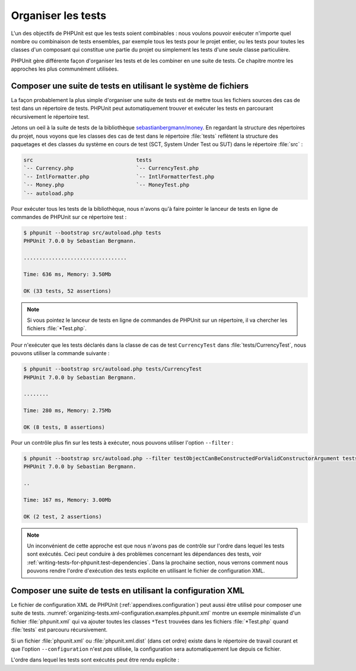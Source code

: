 

.. _organizing-tests:

===================
Organiser les tests
===================

L'un des objectifs de PHPUnit est que les tests
soient combinables : nous voulons pouvoir exécuter n'importe quel nombre ou combinaison
de tests ensembles, par exemple tous les tests pour le projet entier, ou
les tests pour toutes les classes d'un composant qui constitue une partie du projet ou
simplement les tests d'une seule classe particulière.

PHPUnit gère différente façon d'organiser les tests et de les combiner en une
suite de tests. Ce chapitre montre les approches les plus communément utilisées.

.. _organizing-tests.filesystem:

Composer une suite de tests en utilisant le système de fichiers
###############################################################

La façon probablement la plus simple d'organiser une suite de tests est de mettre
tous les fichiers sources des cas de test dans un répertoire de tests. PHPUnit peut
automatiquement trouver et exécuter les tests en parcourant récursivement le répertoire test.

Jetons un oeil à la suite de tests de la bibliothèque
`sebastianbergmann/money <http://github.com/sebastianbergmann/money/>`_.
En regardant la structure des répertoires du projet, nous voyons que
les classes des cas de test dans le répertoire :file:`tests` reflètent la structure des
paquetages et des classes du système en cours de test (SCT, System Under Test ou SUT) dans le répertoire
:file:`src` :

.. code-block:: bash

    src                                 tests
    `-- Currency.php                    `-- CurrencyTest.php
    `-- IntlFormatter.php               `-- IntlFormatterTest.php
    `-- Money.php                       `-- MoneyTest.php
    `-- autoload.php

Pour exécuter tous les tests de la bibliothèque, nous n'avons qu'à faire
pointer le lanceur de tests en ligne de commandes de PHPUnit sur ce répertoire test :

.. code-block:: bash

    $ phpunit --bootstrap src/autoload.php tests
    PHPUnit 7.0.0 by Sebastian Bergmann.

    .................................

    Time: 636 ms, Memory: 3.50Mb

    OK (33 tests, 52 assertions)

.. admonition:: Note

   Si vous pointez le lanceur de tests en ligne de commandes de PHPUnit sur
   un répertoire, il va chercher les fichiers :file:`*Test.php`.

Pour n'exécuter que les tests déclarés dans la classe de cas de test
``CurrencyTest`` dans :file:`tests/CurrencyTest`,
nous pouvons utiliser la commande suivante :

.. code-block:: bash

    $ phpunit --bootstrap src/autoload.php tests/CurrencyTest
    PHPUnit 7.0.0 by Sebastian Bergmann.

    ........

    Time: 280 ms, Memory: 2.75Mb

    OK (8 tests, 8 assertions)

Pour un contrôle plus fin sur les tests à exécuter, nous pouvons utiliser
l'option ``--filter`` :

.. code-block:: bash

    $ phpunit --bootstrap src/autoload.php --filter testObjectCanBeConstructedForValidConstructorArgument tests
    PHPUnit 7.0.0 by Sebastian Bergmann.

    ..

    Time: 167 ms, Memory: 3.00Mb

    OK (2 test, 2 assertions)

.. admonition:: Note

   Un inconvénient de cette approche est que nous n'avons pas de contrôle sur
   l'ordre dans lequel les tests sont exécutés. Ceci peut conduire à des problèmes
   concernant les dépendances des tests, voir :ref:`writing-tests-for-phpunit.test-dependencies`.
   Dans la prochaine section, nous verrons comment nous pouvons rendre
   l'ordre d'exécution des tests explicite en utilisant le fichier de configuration XML.

.. _organizing-tests.xml-configuration:

Composer une suite de tests en utilisant la configuration XML
#############################################################

Le fichier de configuration XML de PHPUnit (:ref:`appendixes.configuration`)
peut aussi être utilisé pour composer une suite de tests.
:numref:`organizing-tests.xml-configuration.examples.phpunit.xml`
montre un exemple minimaliste d'un fichier :file:`phpunit.xml` qui va ajouter toutes les classes
``*Test`` trouvées dans les fichiers
:file:`*Test.php` quand :file:`tests`
est parcouru récursivement.

.. code-block:: php
    :caption: Composer une suite de tests en utilisant la configuration XML
    :name: organizing-tests.xml-configuration.examples.phpunit.xml

    <phpunit bootstrap="src/autoload.php">
      <testsuites>
        <testsuite name="money">
          <directory>tests</directory>
        </testsuite>
      </testsuites>
    </phpunit>

Si un fichier :file:`phpunit.xml` ou
:file:`phpunit.xml.dist` (dans cet ordre) existe dans
le répertoire de travail courant et que l'option ``--configuration`` n'est
*pas* utilisée, la configuration sera automatiquement
lue depuis ce fichier.

L'ordre dans lequel les tests sont exécutés peut être rendu explicite :

.. code-block:: php
    :caption: Composer une suite de tests en utilisant la configuration XML
    :name: organizing-tests.xml-configuration.examples.phpunit.xml2

    <phpunit bootstrap="src/autoload.php">
      <testsuites>
        <testsuite name="money">
          <file>tests/IntlFormatterTest.php</file>
          <file>tests/MoneyTest.php</file>
          <file>tests/CurrencyTest.php</file>
        </testsuite>
      </testsuites>
    </phpunit>


